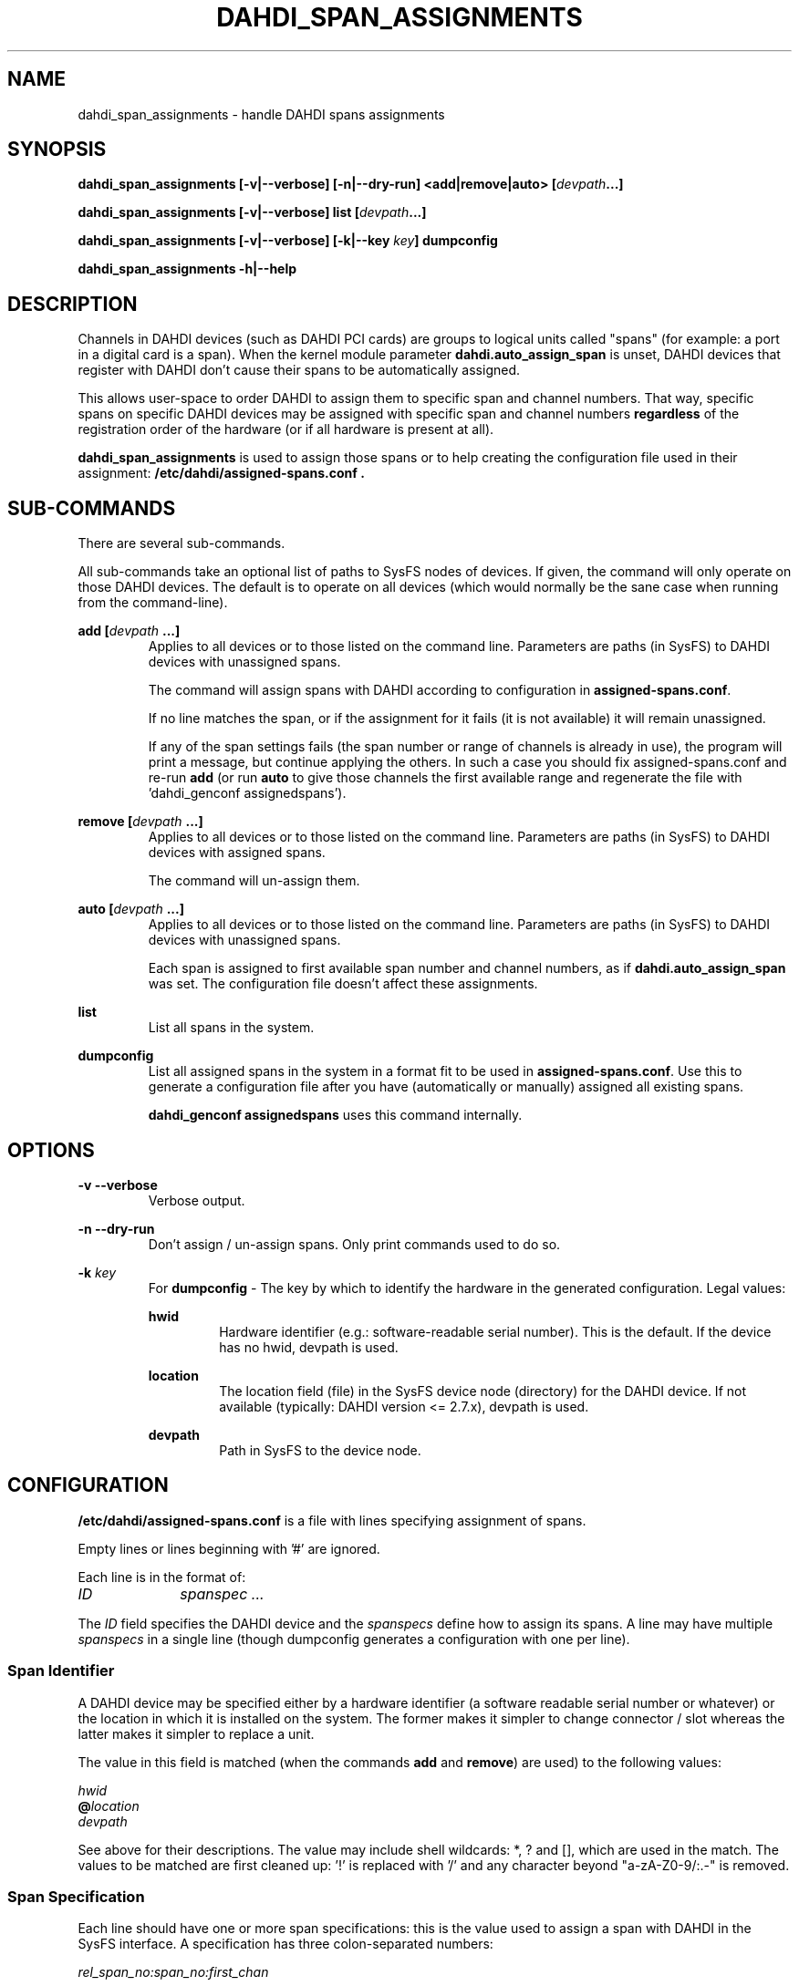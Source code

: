 .TH "DAHDI_SPAN_ASSIGNMENTS" "8" "23 Jan 2014" "" ""

.SH NAME
dahdi_span_assignments \- handle DAHDI spans assignments
.SH SYNOPSIS

.B dahdi_span_assignments [\-v|\-\-verbose] [\-n|\-\-dry\-run] <add|remove|auto> \fB[\fIdevpath\fB...]

.B dahdi_span_assignments [\-v|\-\-verbose] list \fB[\fIdevpath\fB...]

.B dahdi_span_assignments [\-v|\-\-verbose] [\-k|\-\-key \fIkey\fB] dumpconfig

.B dahdi_span_assignments \-h|\-\-help

.SH DESCRIPTION
Channels in DAHDI devices (such as DAHDI PCI cards) are groups to logical
units called "spans" (for example: a port in a digital card is a span).
When the kernel module parameter \fBdahdi.auto_assign_span\fR is unset,
DAHDI devices that register with DAHDI don't cause their spans to be
automatically assigned.

This allows user-space to order DAHDI to assign them to specific span
and channel numbers. That way, specific spans on specific DAHDI devices
may be assigned with specific span and channel numbers \fBregardless\fR
of the registration order of the hardware (or if all hardware is present
at all).

.B dahdi_span_assignments
is used to assign those spans or to help creating the configuration
file used in their assignment:
.B /etc/dahdi/assigned-spans.conf .

.SH SUB-COMMANDS

There are several sub-commands.

All sub-commands take an optional list of paths to SysFS nodes of
devices. If given, the command will only operate on those DAHDI
devices. The default is to operate on all devices (which would normally
be the sane case when running from the command-line).

.B add \fB[\fIdevpath \fB...]
.RS
Applies to all devices or to those listed on the command line.
Parameters are paths (in SysFS) to DAHDI devices with unassigned
spans.

The command will assign spans with DAHDI according to
configuration in \fBassigned-spans.conf\fR.

If no line matches the span, or if the assignment for it fails (it is
not available) it will remain unassigned.

If any of the span settings fails (the span number or range of channels
is already in use), the program will print a message, but continue
applying the others. In such a case you should fix assigned-spans.conf
and re-run \fBadd\fR (or run \fBauto\fR to give those channels the
first available range and regenerate the file with 'dahdi_genconf
assignedspans').
.RE

.B remove \fB[\fIdevpath \fB...]
.RS
Applies to all devices or to those listed on the command line.
Parameters are paths (in SysFS) to DAHDI devices with assigned
spans.

The command will un-assign them.
.RE

.B auto \fB[\fIdevpath \fB...]
.RS
Applies to all devices or to those listed on the command line.
Parameters are paths (in SysFS) to DAHDI devices with unassigned
spans.

Each span is assigned to first available span number and channel
numbers, as if \fBdahdi.auto_assign_span\fR was set. The configuration
file doesn't affect these assignments.
.RE

.B list
.RS
List all spans in the system.
.RE

.B dumpconfig
.RS
List all assigned spans in the system in a format fit to be used in
\fBassigned\-spans.conf\fR. Use this to generate a configuration file after
you have (automatically or manually) assigned all existing spans.

.B dahdi_genconf assignedspans
uses this command internally.
.RE

.SH OPTIONS

.B \-v \-\-verbose
.RS
Verbose output.
.RE

.B \-n \-\-dry\-run
.RS
Don't assign / un-assign spans. Only print commands used to do so.
.RE

.B \-k \fIkey
.RS
For \fBdumpconfig\fR \- The key by which to identify the hardware in the
generated configuration. Legal values:

.B hwid
.RS
Hardware identifier (e.g.: software-readable serial number). This is the
default. If the device has no hwid, devpath is used.
.RE

.B location
.RS
The location field (file) in the SysFS device node (directory) for the
DAHDI device. If not available (typically: DAHDI version <= 2.7.x),
devpath is used.
.RE

.B devpath
.RS
Path in SysFS to the device node.
.RE
.RE

.SH CONFIGURATION
.B /etc/dahdi/assigned\-spans.conf
is a file with lines specifying assignment of spans.

Empty lines or lines beginning with '#' are ignored.

Each line is in the format of:

.I ID		spanspec ...

The \fIID\fR field specifies the DAHDI device and the \fIspanspecs\fR
define how to assign its spans. A line may have multiple
\fIspanspecs\fR in a single line (though dumpconfig generates a
configuration with one per line).

.SS Span Identifier
A DAHDI device may be specified either by a hardware identifier (a
software readable serial number or whatever) or the location in which
it is installed on the system. The former makes it simpler to change
connector / slot whereas the latter makes it simpler to replace a unit.

The value in this field is matched (when the commands \fBadd\fR and
\fBremove\fR) are used) to the following values:

 \fIhwid\fR
 \fB@\fIlocation\fR
 \fIdevpath\fR

See above for their descriptions. The value may include shell wildcards:
*, ? and [], which are used in the match. The values to be matched are
first cleaned up: '!' is replaced with '/' and any character beyond
"a-zA-Z0-9/:.-" is removed.

.SS Span Specification

Each line should have one or more span specifications: this is the value
used to assign a span with DAHDI in the SysFS interface. A
specification has three colon-separated numbers:

.I rel_span_no:span_no:first_chan

for instance, the following are four span specifications for a quad-E1
device: 1:6:53 2:7:84 3:8:115 4:9:146 occupying spans 6-9 and channels
53-176.

.B rel_span_no
.RS
The relative number of the span in the device. E.g.: port number.
.RE

.B span_no
.RS
The desired DAHDI span number. Must be available.
.RE

.B first_chan
.RS
The desired DAHDI channel number for the first DAHDI channel in the span.
All channels of the span will be assigned following it and hence that
space must be available.
.RE


.SH ENVIRONMENT

.B DAHDICONFDIR
.RS
The directory in which assigned-spans.conf resides. /etc/dahdi if not
overridden from the environment.
.RE

.B DAHDISASSIGNEDSPANSCONF
.RS
The path to assigned-spans.conf resides. /etc/dahdi/assigned-spans.conf if
not overridden from the environment.
.RE

.B SPAN_ASSIGNMENTS_KEY
.RS
The default value for \-k . Defaults to "hwid" if not overridden from the
environment.
.RE


.SH FILES

.B /etc/dahdi/assigned-spans.conf
.RS
The default location for the configuration file.
.RE

.B /sys/bus/dahdi_devices/devices/\fIdevice\fR
.RS
SysFS node for the device. In this directory reside the following
files, among others:

.B location
.RS
The value of the device's location field.
.RE

.B assign_span, unassign_span, auto_assign
.RS
Write only files for the operations. Used by \fBadd\fR, \fBremove\fR and
\fBauto\fR, respectively.
.RE

.RE

.SH SEE ALSO
dahdi_span_types(8), dahdi_genconf(8), dahdi_cfg(8)

.SH AUTHOR
dahdi_span_assignments was written by Oron Peled.  This manual page was
written by Tzafrir Cohen. Permission is granted to copy, distribute
and/or modify this document under the terms of the GNU General Public
License, Version 2 any  later version published by the Free Software
Foundation.


